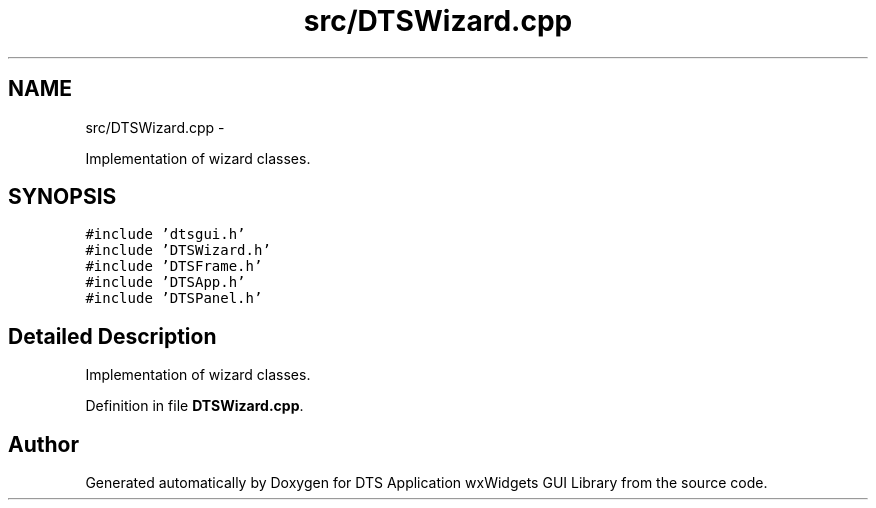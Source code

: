 .TH "src/DTSWizard.cpp" 3 "Fri Oct 11 2013" "Version 0.00" "DTS Application wxWidgets GUI Library" \" -*- nroff -*-
.ad l
.nh
.SH NAME
src/DTSWizard.cpp \- 
.PP
Implementation of wizard classes\&.  

.SH SYNOPSIS
.br
.PP
\fC#include 'dtsgui\&.h'\fP
.br
\fC#include 'DTSWizard\&.h'\fP
.br
\fC#include 'DTSFrame\&.h'\fP
.br
\fC#include 'DTSApp\&.h'\fP
.br
\fC#include 'DTSPanel\&.h'\fP
.br

.SH "Detailed Description"
.PP 
Implementation of wizard classes\&. 


.PP
Definition in file \fBDTSWizard\&.cpp\fP\&.
.SH "Author"
.PP 
Generated automatically by Doxygen for DTS Application wxWidgets GUI Library from the source code\&.
